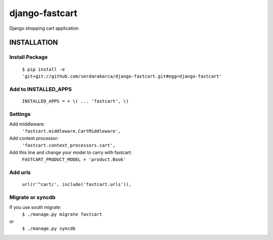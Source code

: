 django-fastcart
===============

Django shopping cart application


INSTALLATION
------------

Install Package
***************

  ``$ pip install -e 'git+git://github.com/serdarakarca/django-fastcart.git#egg=django-fastcart'``

Add to INSTALLED_APPS
*********************

  ``INSTALLED_APPS = + \(
  ...
  'fastcart',
  \)``

Settings
********
Add middleware:
  ``'fastcart.middleware.CartMiddleware',``
Add context processor:
  ``'fastcart.context_processors.cart',``

Add this line and change your model to carry with fastcart:
  ``FASTCART_PRODUCT_MODEL = 'product.Book'``

Add urls
********
  ``url(r'^cart/', include('fastcart.urls')),``

Migrate or syncdb
*****************

If you use south migrate:
  ``$ ./manage.py migrate fastcart``
or
  ``$ ./manage.py syncdb``